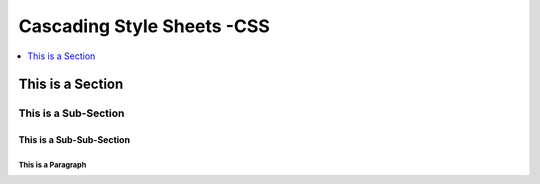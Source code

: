 *******************************************************************************
Cascading Style Sheets -CSS
*******************************************************************************

.. contents::
   :depth: 1
   :local:
   :backlinks: entry

This is a Section
=================

This is a Sub-Section
---------------------

This is a Sub-Sub-Section
^^^^^^^^^^^^^^^^^^^^^^^^^

This is a Paragraph
"""""""""""""""""""
